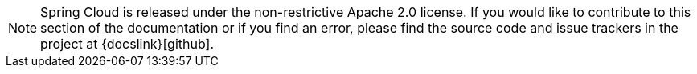 NOTE: Spring Cloud is released under the non-restrictive Apache 2.0 license.
If you would like to contribute to this section of the documentation or if you find an error, please find the source code and issue trackers in the project at {docslink}[github].